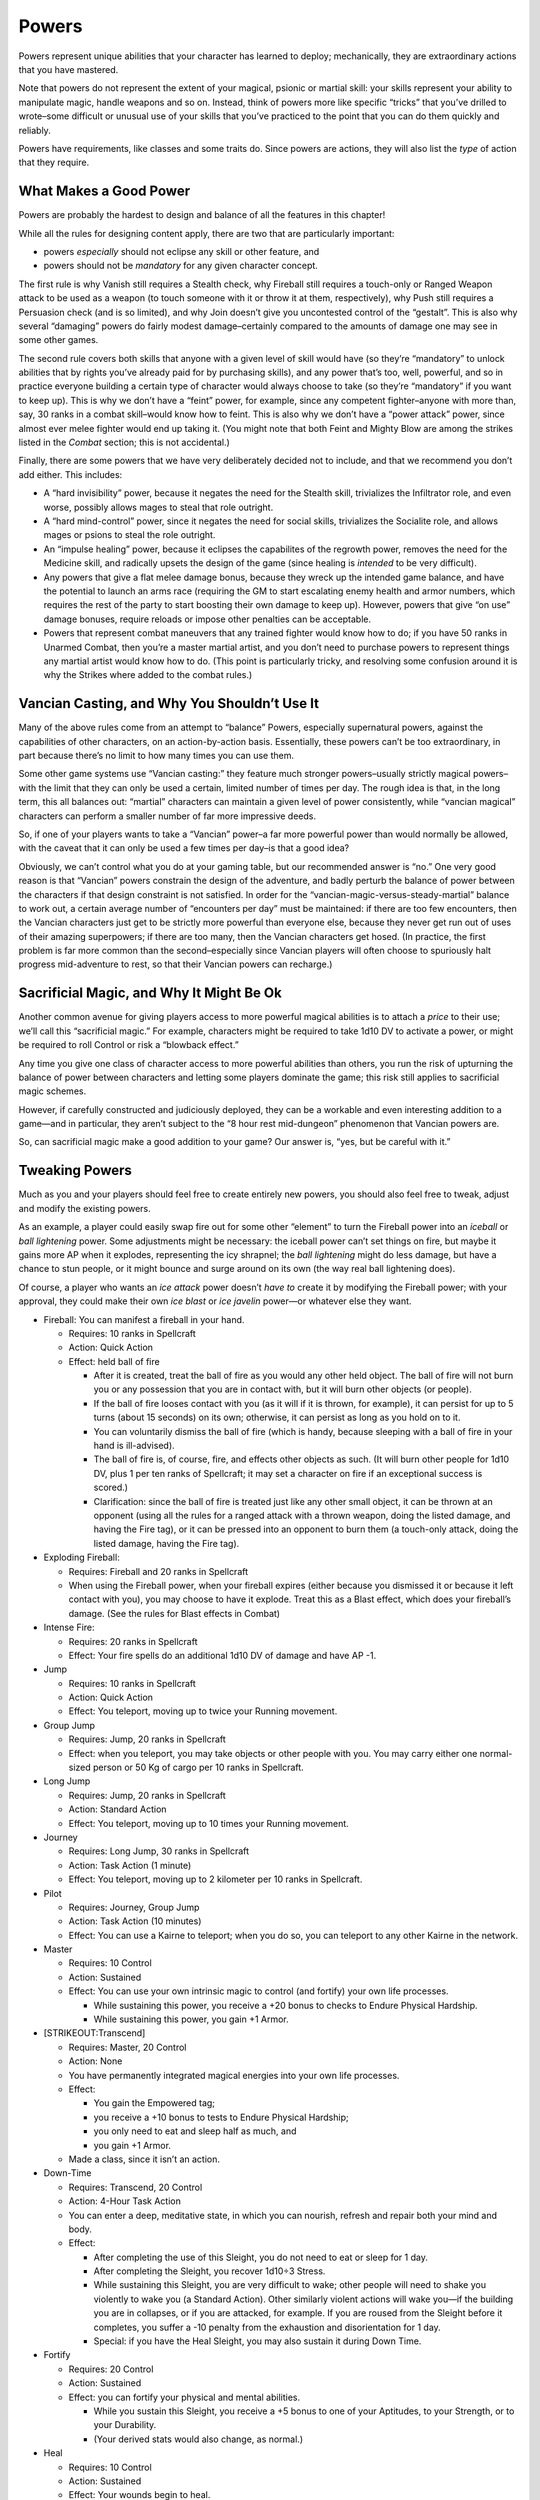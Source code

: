 Powers
------

Powers represent unique abilities that your character has learned to
deploy; mechanically, they are extraordinary actions that you have
mastered.

Note that powers do not represent the extent of your magical, psionic or
martial skill: your skills represent your ability to manipulate magic,
handle weapons and so on. Instead, think of powers more like specific
“tricks” that you’ve drilled to wrote–some difficult or unusual use of
your skills that you’ve practiced to the point that you can do them
quickly and reliably.

Powers have requirements, like classes and some traits do. Since powers
are actions, they will also list the *type* of action that they require.

.. raw:: html

   <aside class="gmguidance">

What Makes a Good Power
~~~~~~~~~~~~~~~~~~~~~~~

Powers are probably the hardest to design and balance of all the
features in this chapter!

While all the rules for designing content apply, there are two that are
particularly important:

-  powers *especially* should not eclipse any skill or other feature,
   and
-  powers should not be *mandatory* for any given character concept.

The first rule is why Vanish still requires a Stealth check, why
Fireball still requires a touch-only or Ranged Weapon attack to be used
as a weapon (to touch someone with it or throw it at them,
respectively), why Push still requires a Persuasion check (and is so
limited), and why Join doesn’t give you uncontested control of the
“gestalt”. This is also why several “damaging” powers do fairly modest
damage–certainly compared to the amounts of damage one may see in some
other games.

The second rule covers both skills that anyone with a given level of
skill would have (so they’re “mandatory” to unlock abilities that by
rights you’ve already paid for by purchasing skills), and any power
that’s too, well, powerful, and so in practice everyone building a
certain type of character would always choose to take (so they’re
“mandatory” if you want to keep up). This is why we don’t have a “feint”
power, for example, since any competent fighter–anyone with more than,
say, 30 ranks in a combat skill–would know how to feint. This is also
why we don’t have a “power attack” power, since almost ever melee
fighter would end up taking it. (You might note that both Feint and
Mighty Blow are among the strikes listed in the *Combat* section; this
is not accidental.)

Finally, there are some powers that we have very deliberately decided
not to include, and that we recommend you don’t add either. This
includes:

-  A “hard invisibility” power, because it negates the need for the
   Stealth skill, trivializes the Infiltrator role, and even worse,
   possibly allows mages to steal that role outright.
-  A “hard mind-control” power, since it negates the need for social
   skills, trivializes the Socialite role, and allows mages or psions to
   steal the role outright.
-  An “impulse healing” power, because it eclipses the capabilites of
   the regrowth power, removes the need for the Medicine skill, and
   radically upsets the design of the game (since healing is *intended*
   to be very difficult).
-  Any powers that give a flat melee damage bonus, because they wreck up
   the intended game balance, and have the potential to launch an arms
   race (requiring the GM to start escalating enemy health and armor
   numbers, which requires the rest of the party to start boosting their
   own damage to keep up). However, powers that give “on use” damage
   bonuses, require reloads or impose other penalties can be acceptable.
-  Powers that represent combat maneuvers that any trained fighter would
   know how to do; if you have 50 ranks in Unarmed Combat, then you’re a
   master martial artist, and you don’t need to purchase powers to
   represent things any martial artist would know how to do. (This point
   is particularly tricky, and resolving some confusion around it is why
   the Strikes where added to the combat rules.)

.. raw:: html

   </aside>

.. raw:: html

   <aside class="gmguidance">

Vancian Casting, and Why You Shouldn’t Use It
~~~~~~~~~~~~~~~~~~~~~~~~~~~~~~~~~~~~~~~~~~~~~

Many of the above rules come from an attempt to “balance” Powers,
especially supernatural powers, against the capabilities of other
characters, on an action-by-action basis. Essentially, these powers
can’t be too extraordinary, in part because there’s no limit to how many
times you can use them.

Some other game systems use “Vancian casting:” they feature much
stronger powers–usually strictly magical powers–with the limit that they
can only be used a certain, limited number of times per day. The rough
idea is that, in the long term, this all balances out: “martial”
characters can maintain a given level of power consistently, while
“vancian magical” characters can perform a smaller number of far more
impressive deeds.

So, if one of your players wants to take a “Vancian” power–a far more
powerful power than would normally be allowed, with the caveat that it
can only be used a few times per day–is that a good idea?

Obviously, we can’t control what you do at your gaming table, but our
recommended answer is “no.” One very good reason is that “Vancian”
powers constrain the design of the adventure, and badly perturb the
balance of power between the characters if that design constraint is not
satisfied. In order for the “vancian-magic-versus-steady-martial”
balance to work out, a certain average number of “encounters per day”
must be maintained: if there are too few encounters, then the Vancian
characters just get to be strictly more powerful than everyone else,
because they never get run out of uses of their amazing superpowers; if
there are too many, then the Vancian characters get hosed. (In practice,
the first problem is far more common than the second–especially since
Vancian players will often choose to spuriously halt progress
mid-adventure to rest, so that their Vancian powers can recharge.)

.. raw:: html

   </aside>

.. raw:: html

   <aside class="gmguidance">

Sacrificial Magic, and Why It Might Be Ok
~~~~~~~~~~~~~~~~~~~~~~~~~~~~~~~~~~~~~~~~~

Another common avenue for giving players access to more powerful magical
abilities is to attach a *price* to their use; we’ll call this
“sacrificial magic.” For example, characters might be required to take
1d10 DV to activate a power, or might be required to roll Control or
risk a “blowback effect.”

Any time you give one class of character access to more powerful
abilities than others, you run the risk of upturning the balance of
power between characters and letting some players dominate the game;
this risk still applies to sacrificial magic schemes.

However, if carefully constructed and judiciously deployed, they can be
a workable and even interesting addition to a game—and in particular,
they aren’t subject to the “8 hour rest mid-dungeon” phenomenon that
Vancian powers are.

So, can sacrificial magic make a good addition to your game? Our answer
is, “yes, but be careful with it.”

.. raw:: html

   </aside>

.. raw:: html

   <aside class="gmguidance">

Tweaking Powers
~~~~~~~~~~~~~~~

Much as you and your players should feel free to create entirely new
powers, you should also feel free to tweak, adjust and modify the
existing powers.

As an example, a player could easily swap fire out for some other
“element” to turn the Fireball power into an *iceball* or *ball
lightening* power. Some adjustments might be necessary: the iceball
power can’t set things on fire, but maybe it gains more AP when it
explodes, representing the icy shrapnel; the *ball lightening* might do
less damage, but have a chance to stun people, or it might bounce and
surge around on its own (the way real ball lightening does).

Of course, a player who wants an *ice attack* power doesn’t *have to*
create it by modifying the Fireball power; with your approval, they
could make their own *ice blast* or *ice javelin* power—or whatever else
they want.

.. raw:: html

   </aside>

-  Fireball: You can manifest a fireball in your hand.

   -  Requires: 10 ranks in Spellcraft

   -  Action: Quick Action

   -  Effect: held ball of fire

      -  After it is created, treat the ball of fire as you would any
         other held object. The ball of fire will not burn you or any
         possession that you are in contact with, but it will burn other
         objects (or people).
      -  If the ball of fire looses contact with you (as it will if it
         is thrown, for example), it can persist for up to 5 turns
         (about 15 seconds) on its own; otherwise, it can persist as
         long as you hold on to it.
      -  You can voluntarily dismiss the ball of fire (which is handy,
         because sleeping with a ball of fire in your hand is
         ill-advised).
      -  The ball of fire is, of course, fire, and effects other objects
         as such. (It will burn other people for 1d10 DV, plus 1 per ten
         ranks of Spellcraft; it may set a character on fire if an
         exceptional success is scored.)
      -  Clarification: since the ball of fire is treated just like any
         other small object, it can be thrown at an opponent (using all
         the rules for a ranged attack with a thrown weapon, doing the
         listed damage, and having the Fire tag), or it can be pressed
         into an opponent to burn them (a touch-only attack, doing the
         listed damage, having the Fire tag).

-  Exploding Fireball:

   -  Requires: Fireball and 20 ranks in Spellcraft
   -  When using the Fireball power, when your fireball expires (either
      because you dismissed it or because it left contact with you), you
      may choose to have it explode. Treat this as a Blast effect, which
      does your fireball’s damage. (See the rules for Blast effects in
      Combat)

-  Intense Fire:

   -  Requires: 20 ranks in Spellcraft
   -  Effect: Your fire spells do an additional 1d10 DV of damage and
      have AP -1.

-  Jump

   -  Requires: 10 ranks in Spellcraft
   -  Action: Quick Action
   -  Effect: You teleport, moving up to twice your Running movement.

-  Group Jump

   -  Requires: Jump, 20 ranks in Spellcraft
   -  Effect: when you teleport, you may take objects or other people
      with you. You may carry either one normal-sized person or 50 Kg of
      cargo per 10 ranks in Spellcraft.

-  Long Jump

   -  Requires: Jump, 20 ranks in Spellcraft
   -  Action: Standard Action
   -  Effect: You teleport, moving up to 10 times your Running movement.

-  Journey

   -  Requires: Long Jump, 30 ranks in Spellcraft
   -  Action: Task Action (1 minute)
   -  Effect: You teleport, moving up to 2 kilometer per 10 ranks in
      Spellcraft.

-  Pilot

   -  Requires: Journey, Group Jump
   -  Action: Task Action (10 minutes)
   -  Effect: You can use a Kairne to teleport; when you do so, you can
      teleport to any other Kairne in the network.

-  Master

   -  Requires: 10 Control

   -  Action: Sustained

   -  Effect: You can use your own intrinsic magic to control (and
      fortify) your own life processes.

      -  While sustaining this power, you receive a +20 bonus to checks
         to Endure Physical Hardship.
      -  While sustaining this power, you gain +1 Armor.

-  [STRIKEOUT:Transcend]

   -  Requires: Master, 20 Control

   -  Action: None

   -  You have permanently integrated magical energies into your own
      life processes.

   -  Effect:

      -  You gain the Empowered tag;
      -  you receive a +10 bonus to tests to Endure Physical Hardship;
      -  you only need to eat and sleep half as much, and
      -  you gain +1 Armor.

   -  Made a class, since it isn’t an action.

-  Down-Time

   -  Requires: Transcend, 20 Control

   -  Action: 4-Hour Task Action

   -  You can enter a deep, meditative state, in which you can nourish,
      refresh and repair both your mind and body.

   -  Effect:

      -  After completing the use of this Sleight, you do not need to
         eat or sleep for 1 day.
      -  After completing the Sleight, you recover 1d10÷3 Stress.
      -  While sustaining this Sleight, you are very difficult to wake;
         other people will need to shake you violently to wake you (a
         Standard Action). Other similarly violent actions will wake
         you—if the building you are in collapses, or if you are
         attacked, for example. If you are roused from the Sleight
         before it completes, you suffer a -10 penalty from the
         exhaustion and disorientation for 1 day.
      -  Special: if you have the Heal Sleight, you may also sustain it
         during Down Time.

-  Fortify

   -  Requires: 20 Control

   -  Action: Sustained

   -  Effect: you can fortify your physical and mental abilities.

      -  While you sustain this Sleight, you receive a +5 bonus to one
         of your Aptitudes, to your Strength, or to your Durability.
      -  (Your derived stats would also change, as normal.)

-  Heal

   -  Requires: 10 Control

   -  Action: Sustained

   -  Effect: Your wounds begin to heal.

      -  While sustaining this power, you have Fast Healing 1.
      -  While sustaining this power, you may attempt a Control check as
         a Quick Action; if you succeed, you instead have Fast Healing
         2.
      -  Special: if you have a few minutes to focus yourself (i.e.,
         when you are out of combat, the GM may allow you to progress to
         Fast Healing 2 without requiring a check.

-  Transfer

   -  Requires: 10 Control

   -  Action: Sustained

   -  Condition: To use this power, you must be touching one other
      creature (which must have a DUR rating). [STRIKEOUT:This creature
      is the target.]

   -  Effects: You transfer wounds from a creature that you touch to
      yourself.

      -  For every turn that you sustain this power, you take 2 DV; if
         you do, the creature you are touching is either healed healed
         for 2 DUR, or one ongoing bleed effect is ended (you choose
         which).
      -  This power cannot “transfer” wounds in this way, nor can it
         heal diseases, congenital defects or poisons.

-  Regrowth

   -  Requires: Heal, 20 Control
   -  Action: Task Action (1 Hour)
   -  Effect: Roll a Control check. If you succeed, you heal one wound.

-  Sacrifice

   -  Requires: Transfer, 20 Control
   -  Action: Task Action (1 minute)
   -  Condition: To use this power, you must be sustaining Transfer
   -  Effect: You suffer one wound; if you do, the person you are
      Transfer-ing wounds from is healed for one wound.
   -  Using sacrifice can be stressfull. A WIL×3 test can be called for
      to use this power; if the power is used successfully, Stress might
      be inflicted.

-  Join

   -  Requires: 10 Ranks in Control
   -  Action: Sustained
   -  Condition: To use this Power, you must be touching one character;
      this character is the target of the Power. If you loose physical
      contact with the target, the power ends.
   -  Effect: You join minds with the target, creating a Gestalt.
      Normally, this is an equal blending; however, under some
      circumstances – particularly if the target is unwilling – the two
      minds might fight for dominance over the Gestalt. Treat this as an
      opposed WIL×3 check, with the winner gaining dominance, and
      thereafter being able to direct the actions of the gestalt.
   -  The gestalt mind has access to the skills, knowledge and memories
      of both individuals. The gestalt mind will also express the
      desires of both minds – even if one mind has become dominant, the
      other mind in the Gestalt cannot be suppressed completely.
   -  Unsurprisingly, this can be extremely traumatic – this is almost
      always the case when the target is unwilling.
   -  Physical action is very difficult, given that one character must
      maintain physical contact with another – but it can be attempted.
      Appropriate penalties apply (usually -30).
   -  For simplicity, assume that the Gestalt functions as one
      character, at least in so far as it has one initiative score and
      has the same allotment of actions that any individual character
      would have.

-  Link

   -  Requires: Join, 20 Ranks in Control
   -  Action: Task Action (5 minutes)
   -  Condition: To use this power, you must be sustaining Join.
   -  While sustaining Join, you can Link your mind with the target.
      Thereafter, as long as you continue to sustain Join, you can break
      physical contact with the target and maintain the Gestalt. This
      makes physical action far more feasible.
   -  The targets cannot get more than (Your ranks in Control)×2 meters
      apart from one-another, or the effect ends.

-  Collective

   -  Requires: Join, Link, 30 Ranks in Control
   -  Condition: You must be sustaining Join, and you must have Linked
      with the target.
   -  You can incorporate more than one mind into the Gestalt created by
      Join. To add a new mind, you must use Join on that mind, and you
      must then Link that mind.
   -  To remain in the Gestalt, ever element of the collective must be
      within the given range of at least one other element of the
      collective (they can form a chain).
   -  Fights for dominance among collectives are more complicated.
      Generally, only two participants should be rolling against each
      other at any given time. Minds who can co-exist peacefully can
      nominate the strongest among them to represent their interests,
      and they can even potentially assist one-another. However, being a
      component of a large collective that is not at peace with itself
      can be a traumatic experience for all involved, even the “victors”
      in the fight for dominance.

-  Shield Bash

   -  Requires: 10 Ranks in Blunt Weapons
   -  Effect: you can hurt people with a shield about as well as other
      people can with a weapon. You can use your shield as a weapon,
      using your Blunt Weapons skill and doing 1d10+2+DB DV (AP -).

-  Sneak Attack

   -  Requires: 10 ranks in an Attack skill.
   -  Effect: You are particularly good at striking weak spots. When you
      attack an unaware or helpless target, you inflict an additional
      1d10 DV.

-  Blur

   -  Requires: 10 Ranks in Spellcraft, 10 Ranks in Stealth

   -  Action: Sustained

   -  Effect: You become translucent, making you hard to spot.

      -  You gain +10 bonus to Stealth checks to avoid being seen.

   -  Special: The Blur power is partially masked; a character with Mage
      Sight needs to make a Perception check to detect it.

-  Vanish

   -  Requires: Blur, 20 Ranks in Spellcraft, 20 Ranks in Stealth

   -  Effect: Your Blur improves; you become so difficult to spot that
      others may fail to notice you even if you are standing in plain
      sight.

      -  You gain (another) +10 bonus to Stealth checks to avoid being
         seen.
      -  You may use Stealth to avoid being seen even if you do not have
         anything to hide behind. Such a Stealth check suffers a -20
         modifier.

   -  Special: Vanish is more effectively masked; a character with Mage
      Sight needs to make an opposed perception test to notice it, the
      spotting character’s Perception versus the vanishing character’s
      Spellcraft.

-  Charm

   -  Requires: 10 Ranks in Persuasion, 10 Ranks in Spellcraft

   -  Action: Task Action (5 Minutes)

   -  Effect: Conversation with you is enchanting, in a very literal
      sense.

      -  As you spend time in conversation with someone, you can exert a
         magical influence over them.
      -  Make an opposed test, your Persuasion versus their Resist
         Social Manipulation (SAV + INT). If you succeed, they will
         regard you as a friend, and will view your words and actions in
         the best possible light.
      -  This does not grant you magical control of their actions, it
         simply implies that they will trust you and regard you
         favorably.

-  Push

   -  Requires: Charm, 20 Ranks in Spellcraft

   -  Effect: you have the ability to “push” your will onto other
      people.

      -  When you Charm someone, you may attempt a Persuasion check,
         opposed by their Resist Social Manipulation. If you win, then
         you may give them a single instruction, which they will carry
         out to the best of their ability.

   -  Not sure about this one, did it quick. Wanted to avoid this with
      the base Charm; mind control can get obscene.

-  [STRIKEOUT:Weave]:

   -  Requires: 10 Ranks in Athletics, 10 Ranks in Fray

   -  Action: Standard Action

   -  Effect: You are particularly good at evasive movement.

      -  In combat, you may take a Standard Action to *move evasively*.
         You may move up to your running rate. Until the beginning of
         your next turn, you may defend with your Athletics skill, and
         you gain +20 to your defenses.
      -  You don’t have to actually move from your space to use this
         power. Using Weave without moving might represent focusing all
         your attention on parrying incoming blows, for example.
      -  You get the +20 bonus to checks made to defend yourself,
         whether you use Athletics to defend or not. You can defend with
         Fray and still get the +20 bonus, for example.

   -  This power is unnecessary now that we added evasive movement back.

-  Quick Counter:

   -  Requires: 10 Ranks in Unarmed Combat dunno about that

   -  Action: Quick Action

   -  Effect: You are very good at countering your opponents attacks
      with a nasty joint lock.

      -  Until the beginning of your next turn, if you are attacked in
         melee, defend with your Unarmed Skill, win the opposed check
         (that is, successfully defend against an attack), and score an
         Exceptional Success, then you automatically grapple the person
         who attacked you.

-  Quick Break:

   -  Requires: Quick Counter, 20 Ranks in Unarmed Combat

   -  Effect: when you counter an opponent, you may instead choose to
      break a joint.

      -  When you Quick Counter an opponent, instead of grappling them,
         you may choose to inflict a single Wound.

-  Blank

   -  Requires: 20 Ranks in Deception

   -  Action: Sustained

   -  Effect: though it requires some concentration, you have an uncanny
      ability to blank your expression, replacing it with pleasant
      neutral demeanor.

      -  While sustaining this power, Read checks made against you
         suffer a -30 penalty.
      -  However, because your neutral expression makes it hard to
         convey your emotional state—and might be a little unnerving.
         You suffer a -10 penalty to Persuasion checks.
      -  Having no penalty to Barter is deliberate, the theory being
         that this kind of behavior is expected while haggling;
         likewise, no bonus on Deception was offered, because a bonus to
         one side of a check coupled with a penalty to the other is a
         little stiff. Thoughts?
      -  This isn’t a supernatural power; it’s just having a really good
         poker face. Therefore, it’s neither a Sleight, a Spell, a Boon
         or a Maneuver; it’s basically just a Power.

-  Conjure

   -  Requires: 10 Ranks in Spellcraft

   -  Action: Sustained

   -  Effect: you can form magic into physical forms, which can mimic
      simple objects.

      -  While you sustain this power, you can create either three items
         with cost category Minor, or one object with cost category
         Medium.
      -  You choose the objects when you first use the Power.
      -  The objects cannot have complex clockwork, cannot be alchemical
         or otherwise magic, and cannot sustain chemical reactions; you
         can form cups, knives, jugs, bags, and blades, for example; but
         you cannot summon potions, explosives, clocks, food or living
         creatures.
      -  The objects you form are partially translucent, and glow with a
         ghostly energy; though you can control their appearance up to a
         point, they are obviously magical creations.
      -  The objects works just like their mundane versions; they don’t
         hover or act on their own, for example.

-  Eidolon:

   -  Don’t like the name

   -  Requires: Conjure, 10 Ranks in Control, 20 Ranks in Spellcraft

   -  Action: Sustained

   -  Effect: you can form magic into the shape of a living creature,
      and you can fracture your mind so that you can control them.

      -  You get one creature, hereafter called an Eidolon.
      -  Each Eidolon is Small, has 15 DUR and 20 STR, has a movement of
         Walking 3/9, has Normal Senses, and has the Spirit, Humanoid
         and Eidolon tags. As magical apparitions, they don’t need to
         eat, drink, breath or sleep.
      -  The Eidolon does not have a mind of its own; rather, you
         control its actions, as if it was an extension of your body.
         This means that it uses your Aptitudes and Skill Ranks;
         appropriate powers, classes and traits may also be used through
         your Eidolon, at the GM’s discretion.
      -  Mechanically, the you can use your actions to either act
         through your Character, or to have your Eidolon act. So, for
         example, during your turn you could use a Quick Action to have
         your character move, and a Standard Action to attack with your
         Eidolon.
      -  You may choose three bonuses for the Eidolon from the Bonuses
         list.

   -  Bonuses:

      -  Carapace: the Eidolon has a sturdy shell, thick hide, or is
         otherwise reinforced; it gains 4 Armor.

      -  Claws: the Eidolon gains claws:

         -  Attack: Unarmed Combat, 1D10+1+DB, -2 AP; Tags: Natural
            Weapon, Off-Hand.

      -  Form: the Eidolon gains the appearance of an animal; it appears
         to be a normal creature of the given type. (Its stats don’t
         change, and it is immediately obvious to anyone with Mage Sight
         that it is a magical conjuration.)

      -  Regen: the Eidolon has Fast Healing 2.

      -  Sense: the Eidolon gains the benefit of one of your Senses.
         (e.g. if you have Magesight, then you may give the Eidolon Mage
         Sight.)

      -  Size: the Eidolon is Size Medium.

      -  Sturdy: the Eidolon has +10 DUR and +5 STR.

      -  Wings: the Eidolon has wings; it gains the following movement
         mode: Fly (5/15)

-  Enhanced Eidolon

   -  Requires: Eidolon, 20 Ranks in Spellcraft

   -  Effect: you have more Bonuses available. You can select from the
      following list, as well as the Bonus list above:

      -  Ethereal: the Eidolon can become intangible for short periods
         of time. It gains the following Power:

         -  Action: Quick Action
         -  Effect: the Eidolon becomes intangible. Until its next turn,
            it can pass straight through solid objects, and solid
            objects will pass through it. This means it cannot be
            damaged by weapons, but it also means that it cannot
            (practically) attack other Creatures, or interact with
            objects.

      -  Fire: a fire simmers within the Eidolon, and it can flare
         forth. The fire provides illumination like a torch. The Eidolon
         also gains the following Power:

         -  Action: Sustained
         -  Effect: the Eidolon flares forth, becoming a creature of
            flame. Anything in contact with it suffers 1D10 damage. Its
            natural attacks gain the Fire tag, and cause an additional
            1D10 DV.

      -  Frost: the Eidolon is suffused with frost, appearing to be made
         from chipped ice. The Eidolon gains +2 Armor and +5 DUR, and it
         gains the following Power:

         -  Action: Standard
         -  Effect: the Eidolon can freeze something that it touches.
            Treat this as a Touch-Only Attack. If it hits, the target
            suffers 1D10 DV.

      -  Spines: the Eidolon can launch spines, giving it a potent
         ranged attack. It gains the following attack:

         -  Attack: Projectile Weapons, 1D10+DB, AP -4. Tags: Natural
            Weapon. Range: 20m/30m/40m

-  Eidolons:

   -  Requires: Eidolon
   -  Effect: When you activate the Eidolon power, you can create a
      second Eidolon; if you do, each Eidolon only gets two Bonuses.

-  Imbue:

   -  Requires: Eidolon, 20 ranks in Control

   -  Effect: you can fracture your mind, producing a copy of your
      consciousness for each Eidolon that you have.

      -  While sustaining Eidolon, each Eidolon gets its own turn. They
         act on your initiative, after your turn.
      -  It’s still your mind controlling them, so you control them, and
         you’re aware of what they see and do.

-  Protection

   -  Requires: *Attendant of the Mourner* Class
   -  Action: Sustained
   -  Effect: You gain +3 armor, and those you choose within 5m of you
      gain +2 armor.

Rallying Cry
^^^^^^^^^^^^

You can inspire others to bravery and heroism even in the direst of
circumstances.

-  **Requires:** 10 Ranks in a Social Skill, 10 Ranks in a Combat Skill
-  **Action:** Quick Action
-  **Effect:** Roll one of your Social Skills (the GM must approve of
   your choice). If you succeed, you *inspire* those nearby (they gain
   the Brave trait) for 1 turn per 10 points of MoS.

   -  Normally, you would inspire every ally who can see and hear you,
      although this might not be the case under unusual circumstances
      (your GM will decide this).
   -  Normally, in order for a character to be inspired, they would need
      to understand what you are doing–an inspiring speech is useless to
      someone who doesn’t speak your language. However, some methods of
      inspiring bravery are universal: delivering a defiant roar can be
      inspiring without any language or culture in common at all.

-  **Special:** The GM may allow you to inspire those around you if you
   do something particularly heroic: it might be inspiring just to see
   you burst out of bonds or rise again in spite of grievous wounds.

Diving Strike
^^^^^^^^^^^^^

You’ve perfected a diving strike, using the momentum of your fall to
strengthen your attack.

-  **Requires:** 10 ranks in Athletics, 10 ranks in a *melee combat*
   skill.
-  **Action:** Quick Action (Movement)
-  **Effect:** When you drop down on a target from above, you are
   considered to be charging; you deal the bonus damage for your charge
   if you fall more than 1 meter. (This uses all the normal rules for
   falling and for charging.)

Reckless Dive
^^^^^^^^^^^^^

Through some mix of talent, luck, bravery and foolishness, you can drop
on targets from great heights, and usually hurt them a lot worse than
you hurt yourself.

-  **Requires:** the *Diving Strike* power, 20 ranks in Athletics
-  **Effect:** When you make a Diving Strike, any fall damage that you
   take is also added to your attack’s damage. (You still take the given
   fall damage.)

   -  For example, if you take 1d10 damage from your fall, your attack
      does 1d10 extra damage.

Rough Landing
^^^^^^^^^^^^^

Luckily, your opponent broke your fall!

-  **Requires:** the *Reckless Dive* power, 20 ranks in Athletics
-  **Effect:** When you use your Reckless Dive power, you may reduce the
   damage that you take by 1d10; your opponent still takes the full
   falling damage.

   -  For example, if you would take 2d10 DV of falling damage, but you
      make a Diving Strike onto your opponent, then you only take 1d10
      DV, but they take your weapon attack, plus 2d10 from the Reckless
      Dive, plus your DB because your diving strike counts as a charge
      (since you almost certainly fell more than 1m if you’re taking
      falling damage).

Acrobatic Strike
^^^^^^^^^^^^^^^^

By kicking off walls, flipping over obstacles or otherwise acrobatically
exploiting your environment, you can build up a lot of momentum in a
short space.

-  **Requires** 20 ranks in Athletics, 10 ranks in a *melee combat*
   skill.
-  **Action** Varies (stunt, movement)
-  **Effect:** When you make an appropriate *stunt move,* you are
   considered to be charging. If you succeed on the movement check
   required for the stunt (this would normally be an Athletics check for
   a humanoid character), you deal your charge’s bonus damage.

   -  An “appropriate” stunt move might include kicking off a wall to
      strike your opponent from above, or making a running dive over an
      obstacle.

Center
^^^^^^

Slow down. Take a breath, in and then out. Forget your cause, forget
your opponent. Feel the wapon, move with it, *strike*.

You have developed a kind of battle-trance, in which your combat
instincts are heightened.

-  **Requires:** 10 Ranks in Control, 10 ranks in a combat skill.
-  **Action:** Sustained.
-  **Effect:** Your Trance Bonus is your equal to your ranks in Control
   ÷ 10. You gain your Trance Bonus to your INIT.
-  **Special:** No Control test is required to activate this power,
   although one would likely be required to *sustain* it should you
   suffer a wound, or should some other sufficiently distracting event
   occur.

Centered Strike
^^^^^^^^^^^^^^^

While centered, you strike with extra force.

-  **Requirements:** the *Center* power, 20 ranks in Control
-  **Effect:** WhilStance \| You adopt a e sustaining Center, You gain
   +Trance Bonus to your DV.

Centered Defence
^^^^^^^^^^^^^^^^

While centered, your defence is improved.

-  **Requirements:** the *Center* power, 20 ranks in Control, 10 ranks
   in Fray
-  **Effect:** While sustaining *Center*, you gain +10 to your defence.

Denial
^^^^^^

While in your battle-trance, your defence is nearly perfect.

-  **Requirements:** the *Centered Defence* power, 20 ranks in Fray
-  **Effect:** If you are subject to an attack that you could defend
   against with Fray while sustaining Center, you may, as a reaction,
   have that attack fail. (Since this is a reaction, you can normally
   only do this once per turn.)

Shieldwall
^^^^^^^^^^

You are expert in the use of large shields, and your defence with them
is extraordinary.

-  **Requirements:** 20 ranks in Fray
-  **Effect:** If you are using a Heater Shield, Tower Shield or similar
   large shield, then, while using a Full Defense action, you are
   considered to be in cover from direction of your shield. (This means
   that you cannot be directly attacked from that side.)

   -  Shieldwall cannot be used to defend against effects that would
      completely overwhelm you, like large explosions or seige weapons.
   -  While an opponent cannot attack you directly, they might attempt
      to take the shield from you (by trying to grab it, for example,
      which might be represented by a Disarm maneuver.)

Brawler’s Instinct
^^^^^^^^^^^^^^^^^^

Through years of experience with front-line combat, tavern brawls, law
enforcement–or only Great Spirits know what else–you’ve gained a good
instinct for when someone is about to start a fight.

-  **Requirement:** 10 ranks in Perception, 10 ranks in two *combat*
   skills.
-  **Effect:** You do not take the Passive Test penalty to passive
   Perception and Read tests made against those who are planning to
   attack you.

Brawler’s Sense
^^^^^^^^^^^^^^^

Your fighter’s instinct has been honed to the point that it’s almost a
sixth sense–or seventh or fifth, it depends on how many sense your race
normally has…

-  **Requirements:** 20 ranks in Perception, 20 ranks in Unarmed Combat
-  **Action:** Sustained
-  **Effect:** While sustaining this power, you gain *Brawler’s Sense*
   as a sense.

   -  This sense allows you to gain enough information about a nearby
      enemy that you can fight them effectively, even if you can’t
      actually see them.
   -  This sense always requires a perception check to use, and you must
      have *some* ability to perceive your opponent(s) (like being able
      to hear or smell them).
   -  What is *nearby* is up to the GM. Usually, any opponent within 3m
      is “nearby,” and enemies further away may be perceptible with an
      additional penalty.

Bound Fighter
^^^^^^^^^^^^^

Maybe you’ve been thrown in jail more than once, maybe this isn’t the
first meeting you’ve had with gangsters, or maybe you’ve been captured
before; in any case, you’ve gotten pretty good at fighting while you’re
tied up.

-  **Requirements:** 20 ranks in Unarmed Combat
-  **Action:** Standard Action
-  **Effect:** When you are *bound*, you can still make an unarmed
   attack against someone who comes within reach, using all the normal
   rules for an unarmed attack.
-  **Special:** You can’t use this power if you are *completely*
   bound–such as if you are enclosed in something like an iron maiden.
-  **Special:** Critical hits with this attack may weaken or break
   weaker bindings, like ropes.

Burried Alive
^^^^^^^^^^^^^

The stuff of nightmares in Goblinoid territories, a creature that can
burrow through the ground can erupt from below and drag an opponent
down, partly collapsing the tunnel behind them to trap their victim.
This can either simply *immobilize* the target, or be rapidly fatal,
based on whether or not their head has been buried (or, for non-humanoid
creatures, wherever they breath through).

-  **Requirements:** A burrow speed, 20 ranks in Unarmed Combat
-  **Action:** Standard Action (Maneuver)
-  **Effect:** Roll your Unarmed Combat, against your opponents Feat of
   Strength or React Quickly; you suffer a -20 modifier. If you succeed,
   you haul your target into your tunnel and partially collapse it. This
   immobilizes them.
-  **Special:** You must be burrowing near the surface, either adjacent
   to or directly beneath your opponent to use this power.
-  **Special:** Instead of immobilizing your opponent, you can instead
   attempt to completely burry them. This is more difficult, so you take
   an additional -10 penalty; if you succeed, though, they will soon
   begin to suffocate.

Hurl an Ally
^^^^^^^^^^^^

You’ve practice an unusual tactic in which you fling an ally at an
enemy; this is sometimes called “the Minotaur and the Frog,” after a
folk-legend about the tactic’s use during a slave revolt in Shade-Elven
lands.

-  **Requirements:** The *Missile-Hurler* class.
-  **Action:** Standard Action
-  **Effect:** You can throw an ally.

   -  They must be at least one size category smaller than you (e.g. if
      you are Medium, you can throw a Small creature).
   -  If you don’t throw them farther than your medium range, they can
      land safely; if you throw them further than your medium range,
      they take damage as if they had fallen (1d10 DV at long range,
      2d10 DV at Extreme range).
   -  If the hurled creature lands at a lower point than when they where
      thrown, they take appropriate falling damage.
   -  If you throw your ally at an opponent, and if they were prepared
      for it, then they are considered to have *charged*, and can attack
      the targeted opponent.

      -  They can prepare as a Standard Action (during their turn), and
         are then considered to have “prepared” until their next turn.

-  **Special:** This power represents *throwing* an ally, which is a
   Standard Action. Much like drawing a weapon, picking up an ally to
   throw them requires a separate action (normally a Quick Action).
-  **Special:** If the hurled ally has the Diving Strike class, they are
   always considered to be *prepared.*
